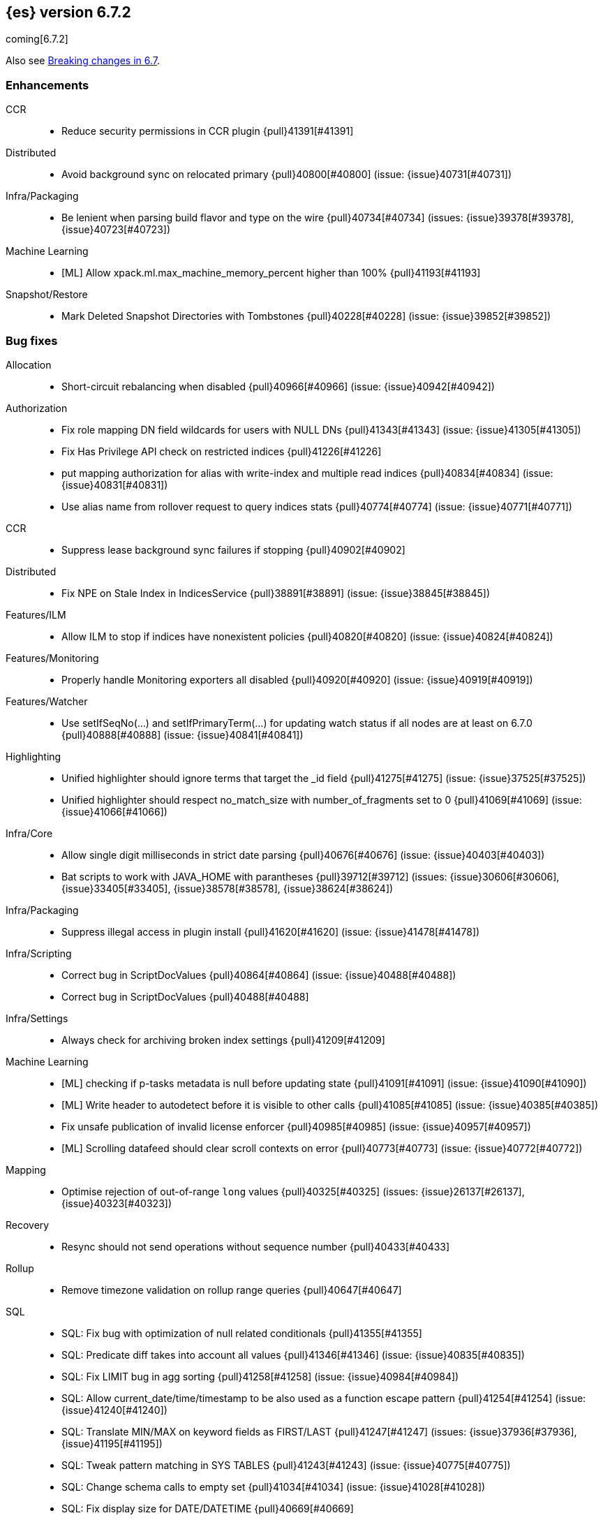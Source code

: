 [[release-notes-6.7.2]]
== {es} version 6.7.2

coming[6.7.2]

Also see <<breaking-changes-6.7,Breaking changes in 6.7>>.

[[enhancement-6.7.2]]
[float]
=== Enhancements

CCR::
* Reduce security permissions in CCR plugin {pull}41391[#41391]

Distributed::
* Avoid background sync on relocated primary {pull}40800[#40800] (issue: {issue}40731[#40731])

Infra/Packaging::
* Be lenient when parsing build flavor and type on the wire {pull}40734[#40734] (issues: {issue}39378[#39378], {issue}40723[#40723])

Machine Learning::
* [ML] Allow xpack.ml.max_machine_memory_percent higher than 100% {pull}41193[#41193]

Snapshot/Restore::
* Mark Deleted Snapshot Directories with Tombstones {pull}40228[#40228] (issue: {issue}39852[#39852])



[[bug-6.7.2]]
[float]
=== Bug fixes

Allocation::
* Short-circuit rebalancing when disabled {pull}40966[#40966] (issue: {issue}40942[#40942])

Authorization::
* Fix role mapping DN field wildcards for users with NULL DNs {pull}41343[#41343] (issue: {issue}41305[#41305])
* Fix Has Privilege API check on restricted indices {pull}41226[#41226]
* put mapping authorization for alias with write-index and multiple read indices {pull}40834[#40834] (issue: {issue}40831[#40831])
* Use alias name from rollover request to query indices stats {pull}40774[#40774] (issue: {issue}40771[#40771])

CCR::
* Suppress lease background sync failures if stopping {pull}40902[#40902]

Distributed::
* Fix NPE on Stale Index in IndicesService {pull}38891[#38891] (issue: {issue}38845[#38845])

Features/ILM::
* Allow ILM to stop if indices have nonexistent policies {pull}40820[#40820] (issue: {issue}40824[#40824])

Features/Monitoring::
* Properly handle Monitoring exporters all disabled {pull}40920[#40920] (issue: {issue}40919[#40919])

Features/Watcher::
* Use setIfSeqNo(...) and setIfPrimaryTerm(...) for updating watch status if all nodes are at least on 6.7.0 {pull}40888[#40888] (issue: {issue}40841[#40841])

Highlighting::
* Unified highlighter should ignore terms that target the _id field {pull}41275[#41275] (issue: {issue}37525[#37525])
* Unified highlighter should respect no_match_size with number_of_fragments set to 0 {pull}41069[#41069] (issue: {issue}41066[#41066])

Infra/Core::
* Allow single digit milliseconds in strict date parsing {pull}40676[#40676] (issue: {issue}40403[#40403])
* Bat scripts to work with JAVA_HOME with parantheses {pull}39712[#39712] (issues: {issue}30606[#30606], {issue}33405[#33405], {issue}38578[#38578], {issue}38624[#38624])

Infra/Packaging::
* Suppress illegal access in plugin install {pull}41620[#41620] (issue: {issue}41478[#41478])

Infra/Scripting::
* Correct bug in ScriptDocValues {pull}40864[#40864] (issue: {issue}40488[#40488])
* Correct bug in ScriptDocValues {pull}40488[#40488]

Infra/Settings::
* Always check for archiving broken index settings {pull}41209[#41209]

Machine Learning::
* [ML] checking if p-tasks metadata is null before updating state {pull}41091[#41091] (issue: {issue}41090[#41090])
* [ML] Write header to autodetect before it is visible to other calls {pull}41085[#41085] (issue: {issue}40385[#40385])
* Fix unsafe publication of invalid license enforcer {pull}40985[#40985] (issue: {issue}40957[#40957])
* [ML] Scrolling datafeed should clear scroll contexts on error {pull}40773[#40773] (issue: {issue}40772[#40772])

Mapping::
* Optimise rejection of out-of-range `long` values {pull}40325[#40325] (issues: {issue}26137[#26137], {issue}40323[#40323])

Recovery::
* Resync should not send operations without sequence number {pull}40433[#40433]

Rollup::
* Remove timezone validation on rollup range queries {pull}40647[#40647]

SQL::
* SQL: Fix bug with optimization of null related conditionals {pull}41355[#41355]
* SQL: Predicate diff takes into account all values {pull}41346[#41346] (issue: {issue}40835[#40835])
* SQL: Fix LIMIT bug in agg sorting {pull}41258[#41258] (issue: {issue}40984[#40984])
* SQL: Allow current_date/time/timestamp to be also used as a function escape pattern {pull}41254[#41254] (issue: {issue}41240[#41240])
* SQL: Translate MIN/MAX on keyword fields as FIRST/LAST {pull}41247[#41247] (issues: {issue}37936[#37936], {issue}41195[#41195])
* SQL: Tweak pattern matching in SYS TABLES {pull}41243[#41243] (issue: {issue}40775[#40775])
* SQL: Change schema calls to empty set {pull}41034[#41034] (issue: {issue}41028[#41028])
* SQL: Fix display size for DATE/DATETIME {pull}40669[#40669]
* SQL: Use ResultSets over exceptions in metadata {pull}40641[#40641] (issue: {issue}40533[#40533])
* SQL: Fix catalog filtering in SYS COLUMNS {pull}40583[#40583] (issue: {issue}40582[#40582])

Search::
* Full text queries should not always ignore unmapped fields {pull}41062[#41062] (issue: {issue}41022[#41022])
* Fix rewrite of inner queries in DisMaxQueryBuilder {pull}40956[#40956] (issue: {issue}40953[#40953])
* Fix alias resolution runtime complexity. {pull}40263[#40263] (issue: {issue}40248[#40248])

Security::
* Fix unsafe publication in opt-out query cache {pull}40957[#40957]
* Remove dynamic objects from security index {pull}40499[#40499] (issue: {issue}35460[#35460])

Snapshot/Restore::
* Fix Broken Index Shard Snapshot File Preventing Snapshot Creation {pull}41310[#41310] (issue: {issue}41304[#41304])
* Do not create missing directories in readonly repo {pull}41249[#41249] (issues: {issue}26909[#26909], {issue}41009[#41009])



[[upgrade-6.7.2]]
[float]
=== Upgrades

Infra/Packaging::
* Bump the bundled JDK to 12.0.1 {pull}41627[#41627]

[[release-notes-6.7.1]]
== {es} version 6.7.1


Also see <<breaking-changes-6.7,Breaking changes in 6.7>>.

[[enhancement-6.7.1]]
[float]
=== Enhancements

Infra/Core::
* Enhancements to IndicesQueryCache. {pull}39099[#39099] (issue: {issue}37117[#37117])

SQL::
* SQL: add "fuzziness" option to QUERY and MATCH function predicates {pull}40529[#40529] (issue: {issue}40495[#40495])



[[bug-6.7.1]]
[float]
=== Bug fixes

Authentication::
* Allow non super users to create API keys {pull}40028[#40028] (issue: {issue}40029[#40029])

CCR::
* Only run retention lease actions on active primary {pull}40386[#40386] (issues: {issue}40089[#40089], {issue}40373[#40373])

CRUD::
* Store Pending Deletions Fix {pull}40345[#40345] (issue: {issue}40249[#40249])

Features/ILM::
* Correct ILM metadata minimum compatibility version {pull}40569[#40569] (issue: {issue}40565[#40565])
* Handle null retention leases in WaitForNoFollowersStep {pull}40477[#40477]

Geo::
* Geo Point parse error fix {pull}40447[#40447] (issue: {issue}17617[#17617])

Infra/Core::
* Parse composite patterns using ClassicFormat.parseObject {pull}40100[#40100] (issue: {issue}39916[#39916])

Infra/Packaging::
* Use TAR instead of DOCKER build type before 6.7.0 {pull}40723[#40723] (issues: {issue}39378[#39378], {issue}40511[#40511])

Machine Learning::
* [ML] Addressing bug streaming DatafeedConfig aggs from (<= 6.5.4) -> 6.7.0 {pull}40610[#40610]

SQL::
* SQL: have LIKE/RLIKE use wildcard and regexp queries {pull}40628[#40628] (issue: {issue}40557[#40557])
* SQL: Fix getTime() methods in JDBC {pull}40484[#40484]
* SQL: Add missing handling of IP field in JDBC {pull}40384[#40384] (issue: {issue}40358[#40358])
* SQL: Fix metric aggs on date/time to not return double {pull}40377[#40377] (issues: {issue}39492[#39492], {issue}40376[#40376])
* SQL: CAST supports both SQL and ES types {pull}40365[#40365] (issue: {issue}40282[#40282])
* SQL: Fix RLIKE bug and improve testing for RLIKE statement {pull}40354[#40354] (issues: {issue}34609[#34609], {issue}39931[#39931])
* SQL: SYS TABLES: enumerate tables of requested types [ISSUE] {pull}40348[#40348]
* SQL: JLine upgrade and polishing {pull}40321[#40321] (issue: {issue}40239[#40239])
* SQL: unwrap the first value in an array in case of array leniency {pull}40318[#40318] (issue: {issue}40296[#40296])
* SQL: fix LIKE function equality by considering its pattern as well {pull}40260[#40260] (issue: {issue}39931[#39931])
* SQL: rewrite ROUND and TRUNCATE functions with a different optional parameter handling method {pull}40242[#40242] (issue: {issue}40001[#40001])
* SQL: passing an input to the CLI "freezes" the CLI after displaying an error message [ISSUE] {pull}40164[#40164]

[[release-notes-6.7.0]]
== {es} version 6.7.0

Also see <<breaking-changes-6.7,Breaking changes in 6.7>>.

[float]
=== Known issues

A new `docker` `build_type` value was introduced in 6.7.0 for Docker images,
which caused two problems:

* If you perform a rolling upgrade to 6.7.0 on nodes that are running the
official Docker container, they cannot rejoin the cluster. Upgrade to 6.7.1
instead or perform a <<restart-upgrade,full cluster restart upgrade>>.
(issue: {issue}/40784[#40784])
* If you have a 6.6 or earlier Java High Level REST client, it cannot understand
the new `build_type` value. For example, it cannot read main responses on `/`
from a cluster that's running 6.7.0. Upgrade your client to 6.7.0 or later.
(issue: {issue}/40511[#40511])

Features/ILM::
If an index is configured with an `index.lifecycle.name` that refers to a policy
that does not exist, when <<start-stop-ilm, {ilm} is stopped>>, {ilm}'s status
will remain as `STOPPING` until all policies that do not exist are removed from
any indices by using the <<ilm-remove-policy,Remove Policy API>>.
(issue: {issue}/40824[#40824])

[[breaking-6.7.0]]
[float]
=== Breaking changes

Authentication::
* The TokenService no longer accepts tokens generated by Elasticsearch 6.1 or earlier {pull}38881[#38881]

CCR::
* Follow stats api should return a 404 when requesting stats for a non existing index {pull}37220[#37220] (issue: {issue}37021[#37021])

Distributed::
* Stop returning cluster state size by default {pull}40016[#40016] (issues: {issue}39806[#39806], {issue}39827[#39827], {issue}39951[#39951])

Infra/Packaging::
* Package ingest-user-agent as a module {pull}36956[#36956]
* Package ingest-geoip as a module {pull}36898[#36898]

Ranking::
* Forbid negative field boosts in analyzed queries {pull}37930[#37930] (issue: {issue}33309[#33309])



[[breaking-java-6.7.0]]
[float]
=== Breaking Java changes

Infra/Core::
* Handle scheduler exceptions {pull}38014[#38014] (issues: {issue}28667[#28667], {issue}36137[#36137], {issue}37708[#37708])



[[deprecation-6.7.0]]
[float]
=== Deprecations

Analysis::
* [Analysis] Deprecate standard html analyzer in 6.x {pull}37292[#37292] (issues: {issue}26719[#26719], {issue}4704[#4704])

Audit::
* Deprecate index audit output type {pull}37671[#37671] (issues: {issue}29881[#29881], {issue}37301[#37301])
* Deprecate index audit output type {pull}37301[#37301] (issue: {issue}29881[#29881])

CRUD::
* Deprecate support for internal versioning for concurrency control {pull}38451[#38451] (issues: {issue}10708[#10708], {issue}38254[#38254])

Cluster Coordination::
* Deprecate size in cluster state response {pull}39951[#39951] (issue: {issue}39806[#39806])

Features/Features::
* Deprecate Migration Assistance and Upgrade APIs  {pull}40072[#40072] (issue: {issue}40014[#40014])

Features/Java High Level REST Client::
* Deprecate HLRC EmptyResponse used by security {pull}37540[#37540] (issue: {issue}36938[#36938])

Features/Java Low Level REST Client::
* Deprecate the low-level REST client on JDK 7 {pull}38542[#38542] (issue: {issue}29607[#29607])
* Deprecate maxRetryTimeout in RestClient and increase default value {pull}38425[#38425] (issue: {issue}38085[#38085])

Features/Watcher::
* Deprecate Hipchat Watcher actions {pull}39160[#39160]

Infra/Core::
* Core: Deprecate negative epoch timestamps {pull}36793[#36793]

Infra/Packaging::
* Deprecate fallback to java on PATH {pull}37990[#37990]

Infra/REST API::
* Deprecate requests that have an unconsumed body {pull}37534[#37534] (issue: {issue}37504[#37504])

Machine Learning::
* Add ml_settings entry to HLRC and Docs for deprecation_info {pull}38118[#38118]
* Datafeed deprecation checks {pull}37932[#37932]
* Adjust structure finder for Joda to Java time migration {pull}37306[#37306]

Mapping::
* Deprecate types in get field mapping API {pull}37667[#37667] (issue: {issue}35190[#35190])
*  Deprecate types in the put mapping API. {pull}37280[#37280] (issues: {issue}29453[#29453], {issue}37285[#37285])
* Support include_type_name in the field mapping and index template APIs. {pull}37210[#37210]
* Deprecate types in create index requests. {pull}37134[#37134] (issues: {issue}29453[#29453], {issue}37285[#37285])

Network::
* Add TLS version changes to deprecation checks {pull}37793[#37793] (issue: {issue}37512[#37512])
* Issue deprecation warning if TLSv1.0 is used without explicit config {pull}37788[#37788] (issue: {issue}37512[#37512])
* Add deprecation warnings for ssl config fallback {pull}36847[#36847] (issue: {issue}36846[#36846])

Security::
* Deprecate implicit security on trial licenses {pull}38295[#38295] (issues: {issue}38009[#38009], {issue}38075[#38075])



[[feature-6.7.0]]
[float]
=== New features

Authentication::
* Add support for API keys to access Elasticsearch {pull}38291[#38291] (issue: {issue}34383[#34383])

Authorization::
* Allow custom authorization with an authorization engine  {pull}38358[#38358] (issues: {issue}32435[#32435], {issue}36245[#36245], {issue}37328[#37328], {issue}37495[#37495], {issue}37785[#37785], {issue}38137[#38137], {issue}38219[#38219])
* WIldcard IndicesPermissions don't cover .security {pull}36765[#36765]

CCR::
* Add ccr follow info api {pull}37408[#37408] (issue: {issue}37127[#37127])

CRUD::
* Make `_doc` work as an alias of the actual type of an index. {pull}39505[#39505] (issue: {issue}39469[#39469])

Features/ILM::
* [ILM] Add unfollow action {pull}36970[#36970] (issue: {issue}34648[#34648])

Features/Ingest::
* Enable grok processor to support long, double and boolean {pull}27896[#27896]

Machine Learning::
* Add set_upgrade_mode API endpoint {pull}37837[#37837]

Mapping::
* Give precedence to index creation when mixing typed templates with typeless index creation and vice-versa. {pull}37871[#37871] (issue: {issue}37773[#37773])
* Add an `include_type_name` option to 6.x. (#29453) {pull}37147[#37147] (issue: {issue}35190[#35190])

SQL::
* SQL: Allow sorting of groups by aggregates {pull}38042[#38042] (issue: {issue}35118[#35118])
* SQL: Implement FIRST/LAST aggregate functions {pull}37936[#37936] (issue: {issue}35639[#35639])
* SQL: Introduce SQL DATE data type {pull}37693[#37693] (issue: {issue}37340[#37340])

Security::
* Switch internal security index to ".security-7" {pull}39337[#39337] (issue: {issue}39284[#39284])



[[enhancement-6.7.0]]
[float]
=== Enhancements

Aggregations::
* Add Composite to AggregationBuilders {pull}38207[#38207] (issue: {issue}38020[#38020])
* Allow nested fields in the composite aggregation {pull}37178[#37178] (issue: {issue}28611[#28611])
* Remove single shard optimization when suggesting shard_size {pull}37041[#37041] (issue: {issue}32125[#32125])
* Use List instead of priority queue for stable sorting in bucket sort aggregator {pull}36748[#36748] (issue: {issue}36322[#36322])
* Keys are compared in BucketSortPipelineAggregation so making key type… {pull}36407[#36407]

Audit::
* Security Audit includes HTTP method for requests {pull}37322[#37322] (issue: {issue}29765[#29765])
* Add X-Forwarded-For to the logfile audit {pull}36427[#36427]

Authentication::
* Security: propagate auth result to listeners {pull}36900[#36900] (issue: {issue}30794[#30794])
* Security: reorder realms based on last success {pull}36878[#36878]
* Deprecation check for Auth realm setting structure {pull}36664[#36664] (issue: {issue}36024[#36024])

Authorization::
* Permission for restricted indices {pull}37577[#37577] (issue: {issue}34454[#34454])
* Create snapshot role {pull}35820[#35820] (issue: {issue}34454[#34454])

CCR::
* Reduce retention lease sync intervals {pull}40302[#40302]
* Introduce forget follower API {pull}39718[#39718] (issue: {issue}37165[#37165])
* Renew retention leases while following {pull}39335[#39335] (issues: {issue}37165[#37165], {issue}38718[#38718])
* Reduce refresh when lookup term in FollowingEngine {pull}39184[#39184]
* Integrate retention leases to recovery from remote {pull}38829[#38829] (issue: {issue}37165[#37165])
* Enable removal of retention leases {pull}38751[#38751] (issue: {issue}37165[#37165])
* Concurrent file chunk fetching for CCR restore {pull}38495[#38495]
* Tighten mapping syncing in ccr remote restore {pull}38071[#38071] (issues: {issue}36879[#36879], {issue}37887[#37887])
* Do not allow put mapping on follower {pull}37675[#37675] (issue: {issue}30086[#30086])
* Added ccr to xpack usage infrastructure {pull}37256[#37256] (issue: {issue}37221[#37221])
* [CCR] FollowingEngine should fail with 403 if operation has no seqno assigned {pull}37213[#37213]
* [CCR] Added auto_follow_exception.timestamp field to auto follow stats {pull}36947[#36947]

CRUD::
* Add Seq# based optimistic concurrency control to UpdateRequest {pull}37872[#37872] (issues: {issue}10708[#10708], {issue}36148[#36148])
* Introduce ssl settings to reindex from remote {pull}37527[#37527] (issues: {issue}29755[#29755], {issue}37287[#37287])
* Use Sequence number powered OCC for processing updates {pull}37308[#37308] (issues: {issue}10708[#10708], {issue}36148[#36148])
* Document Seq No powered optimistic concurrency control {pull}37284[#37284] (issues: {issue}10708[#10708], {issue}36148[#36148])
* Enable IPv6 URIs in reindex from remote {pull}36874[#36874]
* Set acking timeout to 0 on dynamic mapping update {pull}31140[#31140] (issues: {issue}30672[#30672], {issue}30844[#30844])

Client::
* Fixed required fields and paths list {pull}39358[#39358]

Cluster Coordination::
* Expose minimum_master_nodes in cluster state {pull}37811[#37811] (issue: {issue}37701[#37701])

Distributed::
* Add BWC for retention leases {pull}39482[#39482] (issue: {issue}37165[#37165])
* Allow retention lease operations under blocks {pull}39089[#39089] (issues: {issue}34648[#34648], {issue}37165[#37165])
* Remove retention leases when unfollowing {pull}39088[#39088] (issues: {issue}34648[#34648], {issue}37165[#37165])
* Introduce retention lease state file {pull}39004[#39004] (issues: {issue}37165[#37165], {issue}38588[#38588], {issue}39032[#39032])
* Introduce retention lease actions {pull}38756[#38756] (issue: {issue}37165[#37165])
* Add dedicated retention lease exceptions {pull}38754[#38754] (issue: {issue}37165[#37165])
* Recover retention leases during peer recovery {pull}38435[#38435] (issue: {issue}37165[#37165])
* Lift retention lease expiration to index shard {pull}38380[#38380] (issues: {issue}37165[#37165], {issue}37963[#37963], {issue}38070[#38070])
* Introduce retention lease background sync {pull}38262[#38262] (issue: {issue}37165[#37165])
* Copy retention leases when trim unsafe commits {pull}37995[#37995] (issue: {issue}37165[#37165])
* Expose retention leases in shard stats {pull}37991[#37991] (issue: {issue}37165[#37165])
* Introduce retention leases versioning {pull}37951[#37951] (issue: {issue}37165[#37165])
* Soft-deletes policy should always fetch latest leases {pull}37940[#37940] (issues: {issue}37165[#37165], {issue}37375[#37375])
* Sync retention leases on expiration {pull}37902[#37902] (issue: {issue}37165[#37165])
* Ignore shard started requests when primary term does not match {pull}37899[#37899] (issue: {issue}33888[#33888])
* Move update and delete by query to use seq# for optimistic concurrency control {pull}37857[#37857] (issues: {issue}10708[#10708], {issue}36148[#36148], {issue}37639[#37639])
* Introduce retention lease serialization {pull}37447[#37447] (issues: {issue}37165[#37165], {issue}37398[#37398])
* Add run under primary permit method {pull}37440[#37440] (issue: {issue}37398[#37398])
* Introduce retention lease syncing {pull}37398[#37398] (issue: {issue}37165[#37165])
* Introduce retention lease persistence {pull}37375[#37375] (issue: {issue}37165[#37165])
* Add validation for retention lease construction {pull}37312[#37312] (issue: {issue}37165[#37165])
* Introduce retention lease expiration {pull}37195[#37195] (issue: {issue}37165[#37165])
* Introduce shard history retention leases {pull}37167[#37167] (issue: {issue}37165[#37165])
* Always initialize the global checkpoint {pull}34381[#34381]

Docs Infrastructure::
* Align generated release notes with doc standards {pull}39234[#39234] (issue: {issue}39155[#39155])

Engine::
* Also mmap cfs files for hybridfs {pull}38940[#38940] (issue: {issue}36668[#36668])
* Specialize pre-closing checks for engine implementations {pull}38702[#38702]
* Ensure that max seq # is equal to the global checkpoint when creating ReadOnlyEngines {pull}37426[#37426]
* Enable Bulk-Merge if all source remains {pull}37269[#37269]
* Introduce time-based retention policy for soft-deletes {pull}34943[#34943] (issue: {issue}34908[#34908])

Features/CAT APIs::
* Expose `search.throttled` on `_cat/indices` {pull}37073[#37073] (issue: {issue}34352[#34352])

Features/Features::
* Deprecation check for No Master Block setting {pull}38383[#38383] (issue: {issue}36024[#36024])
* Run Node deprecation checks locally {pull}38065[#38065] (issue: {issue}37845[#37845])
* Watcher notification settings Upgrade checks {pull}36907[#36907]

Features/ILM::
* Ensure ILM policies run safely on leader indices  {pull}38140[#38140] (issue: {issue}34648[#34648])
* Skip Shrink when numberOfShards not changed {pull}37953[#37953] (issue: {issue}33275[#33275])
* Inject Unfollow before Rollover and Shrink {pull}37625[#37625] (issue: {issue}34648[#34648])
* Add set_priority action to ILM {pull}37397[#37397] (issue: {issue}36905[#36905])
* [ILM] Add Freeze Action {pull}36910[#36910] (issue: {issue}34630[#34630])

Features/Indices APIs::
* New mapping signature and mapping string source fixed. {pull}37401[#37401]

Features/Ingest::
* minor updates for user-agent ecs for 6.7 {pull}39213[#39213] (issue: {issue}38757[#38757])
* Dep. check for ECS changes to User Agent processor {pull}38362[#38362] (issue: {issue}36024[#36024])
* Add ECS schema for user-agent ingest processor {pull}37727[#37727] (issue: {issue}37329[#37329])
* ingest: compile mustache template only if field includes '{{'' {pull}37207[#37207] (issue: {issue}37120[#37120])
* Move ingest-geoip default databases out of config {pull}36949[#36949] (issue: {issue}36898[#36898])

Features/Java High Level REST Client::
* HLRC: Fix strict setting exception handling {pull}37247[#37247] (issue: {issue}37090[#37090])
* HLRC: Use nonblocking entity for requests {pull}32249[#32249]

Features/Watcher::
* Move watcher to use seq# and primary term for concurrency control {pull}37977[#37977] (issues: {issue}10708[#10708], {issue}37872[#37872])

Infra/Core::
* Use DateFormatter in monitoring instead of joda code {pull}38309[#38309]
* Use dateformatter in ingest-common to log deprecations {pull}38099[#38099]
* Add simple method to write collection of writeables {pull}37448[#37448] (issue: {issue}37398[#37398])
* Date/Time parsing: Use java time API instead of exception handling {pull}37222[#37222]
* [API] spelling: interruptible {pull}37049[#37049] (issue: {issue}37035[#37035])
* restrict node start-up when cluster name in data path {pull}36519[#36519] (issue: {issue}32661[#32661])

Infra/Logging::
* Trim the JSON source in indexing slow logs {pull}38081[#38081] (issue: {issue}38080[#38080])
* Optimize warning header de-duplication {pull}37725[#37725] (issues: {issue}35754[#35754], {issue}37530[#37530], {issue}37597[#37597], {issue}37622[#37622])
* Remove warn-date from warning headers {pull}37622[#37622] (issues: {issue}35754[#35754], {issue}37530[#37530], {issue}37597[#37597])
* Add some deprecation optimizations {pull}37597[#37597] (issues: {issue}35754[#35754], {issue}37530[#37530])
* Only update response headers if we have a new one {pull}37590[#37590] (issues: {issue}35754[#35754], {issue}37530[#37530])

Infra/Packaging::
* Upgrade bundled JDK and Docker images to JDK 12 {pull}40229[#40229]
* Change file descriptor limit to 65535 {pull}37537[#37537] (issue: {issue}35839[#35839])
* Exit batch files explictly using ERRORLEVEL {pull}29583[#29583] (issue: {issue}29582[#29582])

Infra/Scripting::
* Add getZone to JodaCompatibleZonedDateTime {pull}37084[#37084]

Infra/Settings::
* Provide a clearer error message on keystore add {pull}39327[#39327] (issue: {issue}39324[#39324])
* Separate out validation of groups of settings {pull}34184[#34184]

License::
* Handle malformed license signatures {pull}37137[#37137] (issue: {issue}35340[#35340])

Machine Learning::
* Allow stop unassigned datafeed and relax unset upgrade mode wait {pull}39034[#39034]
* Move ML Optimistic Concurrency Control to Seq No {pull}38278[#38278] (issues: {issue}10708[#10708], {issue}36148[#36148])
* Add upgrade mode docs, hlrc, and fix bug {pull}37942[#37942]
* Tighten up use of aliases rather than concrete indices {pull}37874[#37874]
* Add support for single bucket aggs in Datafeeds {pull}37544[#37544] (issue: {issue}36838[#36838])
* Migrate unallocated jobs and datafeeds {pull}37536[#37536] (issue: {issue}32905[#32905])
* Adjust seccomp filter for Fedora 29. {ml-pull}354[#354]

Mapping::
* Only issue a deprecation warning if include_type_name is not set. {pull}38825[#38825] (issue: {issue}35190[#35190])
* Log document id when MapperParsingException occurs {pull}37800[#37800] (issue: {issue}37658[#37658])
* Types removal - add constants for include_type_names {pull}37304[#37304]
* Deprecation check for index_options on numeric fields {pull}37026[#37026] (issue: {issue}36024[#36024])
* Deprecation check for indices with multiple types {pull}36952[#36952] (issues: {issue}35190[#35190], {issue}36024[#36024])
* Use index-prefix fields for terms of length min_chars - 1 {pull}36703[#36703]

Recovery::
* Do not wait for advancement of checkpoint in recovery {pull}39006[#39006] (issues: {issue}38949[#38949], {issue}39000[#39000])
* SyncedFlushService.getShardRoutingTable() should use metadata to check for index existence {pull}37691[#37691] (issue: {issue}33888[#33888])
* Make prepare engine step of recovery source non-blocking {pull}37573[#37573] (issue: {issue}37174[#37174])
* Make recovery source send operations non-blocking {pull}37503[#37503] (issue: {issue}37458[#37458])
* Prepare to make send translog of recovery non-blocking {pull}37458[#37458] (issue: {issue}37291[#37291])
* Make finalize step of recovery source non-blocking {pull}37388[#37388] (issue: {issue}37291[#37291])
* Make recovery source partially non-blocking {pull}37291[#37291] (issue: {issue}36195[#36195])
* Do not mutate RecoveryResponse {pull}37204[#37204] (issue: {issue}37174[#37174])
* Don't block on peer recovery on the target side {pull}37076[#37076] (issue: {issue}36195[#36195])
* Reduce recovery time with compress or secure transport {pull}36981[#36981] (issue: {issue}33844[#33844])

Rollup::
* Replace the TreeMap in the composite aggregation {pull}36675[#36675]

SQL::
* SQL: Enhance checks for inexact fields {pull}39427[#39427] (issue: {issue}38501[#38501])
* SQL: change the default precision for CURRENT_TIMESTAMP function {pull}39391[#39391] (issue: {issue}39288[#39288])
* SQL: add "validate.properties" property to JDBC's allowed list of settings {pull}39050[#39050] (issue: {issue}38068[#38068])
* SQL: Allow look-ahead resolution of aliases for WHERE clause {pull}38450[#38450] (issue: {issue}29983[#29983])
* SQL: Implement CURRENT_DATE {pull}38175[#38175] (issue: {issue}38160[#38160])
* SQL: Generate relevant error message when grouping functions are not used in GROUP BY {pull}38017[#38017] (issue: {issue}37952[#37952])
* SQL: Skip the nested and object field types in case of an ODBC request {pull}37948[#37948] (issue: {issue}37801[#37801])
* SQL: Add protocol tests and remove jdbc_type from drivers response {pull}37516[#37516] (issues: {issue}36635[#36635], {issue}36882[#36882])
* SQL: Remove slightly used meta commands {pull}37506[#37506] (issue: {issue}37409[#37409])
* SQL: Describe aliases as views {pull}37496[#37496] (issue: {issue}37422[#37422])
* SQL: Make `FULL` non-reserved keyword in the grammar {pull}37377[#37377] (issue: {issue}37376[#37376])
* SQL: Use declared source for error messages {pull}37161[#37161]
* SQL: Improve error message when unable to translate to ES query DSL {pull}37129[#37129] (issue: {issue}37040[#37040])
* [API] spelling: subtract {pull}37055[#37055] (issue: {issue}37035[#37035])
* [API] spelling: similar {pull}37054[#37054] (issue: {issue}37035[#37035])
* [API] spelling: input {pull}37048[#37048] (issue: {issue}37035[#37035])
* SQL: Enhance message for PERCENTILE[_RANK] with field as 2nd arg {pull}36933[#36933] (issue: {issue}36903[#36903])
* SQL: Preserve original source for each expression {pull}36912[#36912] (issue: {issue}36894[#36894])

Search::
* Add finalReduce flag to SearchRequest {pull}38104[#38104] (issues: {issue}37000[#37000], {issue}37838[#37838])
* Expose sequence number and primary terms in search responses {pull}37639[#37639]
* Allow field types to optimize phrase prefix queries {pull}37436[#37436] (issue: {issue}31921[#31921])
* Add support for providing absolute start time to SearchRequest {pull}37142[#37142] (issue: {issue}32125[#32125])
* Ensure that local cluster alias is never treated as remote {pull}37121[#37121] (issues: {issue}32125[#32125], {issue}36997[#36997])
* [API] spelling: cacheable {pull}37047[#37047] (issue: {issue}37035[#37035])
* Add ability to suggest shard_size on coord node rewrite {pull}37017[#37017] (issues: {issue}32125[#32125], {issue}36997[#36997], {issue}37000[#37000])
* Skip final reduction if SearchRequest holds a cluster alias {pull}37000[#37000] (issues: {issue}32125[#32125], {issue}36997[#36997])
* Add support for local cluster alias to SearchRequest {pull}36997[#36997] (issue: {issue}32125[#32125])

Security::
* Move CAS operations in TokenService to sequence numbers {pull}38311[#38311] (issues: {issue}10708[#10708], {issue}37872[#37872])
* Cleanup construction of interceptors {pull}38294[#38294]

Snapshot/Restore::
* RestoreService should update primary terms when restoring shards of existing indices {pull}38177[#38177] (issue: {issue}33888[#33888])
* Allow open indices to be restored {pull}37733[#37733]
* Create specific exception for when snapshots are in progress {pull}37550[#37550] (issue: {issue}37541[#37541])
* SNAPSHOT: Speed up HDFS Repository Writes {pull}37069[#37069]
* Implement Atomic Blob Writes for HDFS Repository {pull}37066[#37066] (issue: {issue}37011[#37011])
* [API] spelling: repositories {pull}37053[#37053] (issue: {issue}37035[#37035])
* SNAPSHOT: Use CancellableThreads to Abort {pull}35901[#35901] (issue: {issue}21759[#21759])

Suggesters::
* [API] spelling: likelihood {pull}37052[#37052] (issue: {issue}37035[#37035])



[[bug-6.7.0]]
[float]
=== Bug fixes

Aggregations::
* Skip sibling pipeline aggregators reduction during non-final reduce {pull}40101[#40101] (issue: {issue}40059[#40059])
* Only create MatrixStatsResults on final reduction {pull}38130[#38130] (issue: {issue}37587[#37587])
* Don't load global ordinals with the `map` execution_hint {pull}37833[#37833] (issue: {issue}37705[#37705])
* Issue #37303 - Invalid variance fix {pull}37384[#37384] (issue: {issue}37303[#37303])

Allocation::
* Fix _host based require filters {pull}38173[#38173]
* Ignore obsolete dangling indices {pull}37824[#37824] (issue: {issue}27073[#27073])
* ALLOC: Fail Stale Primary Alloc. Req. without Data {pull}37226[#37226] (issue: {issue}37098[#37098])

Analysis::
* Fix PreConfiguredTokenFilters getSynonymFilter() implementations {pull}38858[#38858] (issues: {issue}38793[#38793], {issue}38839[#38839])
* Fix PreConfiguredTokenFilters getSynonymFilter() implementations {pull}38839[#38839] (issue: {issue}38793[#38793])

Audit::
* LoggingAuditTrail correctly handle ReplicatedWriteRequest {pull}39925[#39925] (issue: {issue}39555[#39555])
* Fix IndexAuditTrail rolling upgrade on rollover edge - take 2 {pull}38286[#38286] (issues: {issue}33867[#33867], {issue}35988[#35988], {issue}37062[#37062])
* Fix NPE in Logfile Audit Filter {pull}38120[#38120] (issue: {issue}38097[#38097])

Authentication::
* Correct authenticate response for API key {pull}39684[#39684]
* Fix security index auto-create and state recovery race {pull}39582[#39582]
* Use consistent view of realms for authentication {pull}38815[#38815] (issue: {issue}30301[#30301])
*  Enhance parsing of StatusCode in SAML Responses {pull}38628[#38628]
* Limit token expiry to 1 hour maximum {pull}38244[#38244]
* Fix expired token message in Exception header {pull}37196[#37196]
* Fix NPE in CachingUsernamePasswordRealm {pull}36953[#36953] (issue: {issue}36951[#36951])

CCR::
* Safe publication of AutoFollowCoordinator {pull}40153[#40153] (issue: {issue}38560[#38560])
* Enable reading auto-follow patterns from x-content {pull}40130[#40130] (issue: {issue}40128[#40128])
* Stop auto-followers on shutdown {pull}40124[#40124]
* Protect against the leader index being removed {pull}39351[#39351] (issue: {issue}39308[#39308])
* Fix shard follow task startup error handling {pull}39053[#39053] (issue: {issue}38779[#38779])
* Filter out upgraded version index settings when starting index following {pull}38838[#38838] (issue: {issue}38835[#38835])
* Handle the fact that `ShardStats` instance may have no commit or seqno stats {pull}38782[#38782] (issue: {issue}38779[#38779])
* Fix LocalIndexFollowingIT#testRemoveRemoteConnection() test {pull}38709[#38709] (issue: {issue}38695[#38695])
* Prevent CCR recovery from missing documents {pull}38237[#38237]
* Fix file reading in ccr restore service {pull}38117[#38117]
* Correct argument names in update mapping/settings from leader {pull}38063[#38063]
* Ensure changes requests return the latest mapping version {pull}37633[#37633]
* Do not set fatal exception when shard follow task is stopped. {pull}37603[#37603]
* Add fatal_exception field for ccr stats in monitoring mapping {pull}37563[#37563]
* Do not add index event listener if CCR disabled {pull}37432[#37432]
* When removing an AutoFollower also mark it as removed. {pull}37402[#37402] (issue: {issue}36761[#36761])
* [CCR] Resume follow Api should not require a request body {pull}37217[#37217] (issue: {issue}37022[#37022])

CRUD::
* Cascading primary failure lead to MSU too low {pull}40249[#40249]
* ShardBulkAction ignore primary response on primary {pull}38901[#38901]
* Fix Reindex from remote query logic {pull}36908[#36908]

Cluster Coordination::
* Fixing the custom object serialization bug in diffable utils. {pull}39544[#39544]
* Always return metadata version if metadata is requested {pull}37674[#37674]

Distributed::
* Enforce retention leases require soft deletes {pull}39922[#39922] (issue: {issue}39914[#39914])
* Treat TransportService stopped error as node is closing {pull}39800[#39800] (issue: {issue}39584[#39584])
* Use cause to determine if node with primary is closing {pull}39723[#39723] (issue: {issue}39584[#39584])
* Don’t ack if unable to remove failing replica {pull}39584[#39584] (issue: {issue}39467[#39467])
* Ignore waitForActiveShards when syncing leases {pull}39224[#39224] (issue: {issue}39089[#39089])
* Fix synchronization in LocalCheckpointTracker#contains {pull}38755[#38755] (issues: {issue}33871[#33871], {issue}38633[#38633])
* TransportVerifyShardBeforeCloseAction should force a flush {pull}38401[#38401] (issues: {issue}33888[#33888], {issue}37961[#37961])
* Fix limit on retaining sequence number {pull}37992[#37992] (issue: {issue}37165[#37165])
* Close Index API should force a flush if a sync is needed {pull}37961[#37961] (issues: {issue}33888[#33888], {issue}37426[#37426])
* Force Refresh Listeners when Acquiring all Operation Permits {pull}36835[#36835]
* Replaced the word 'shards' with 'replicas' in an error message. (#36234) {pull}36275[#36275] (issue: {issue}36234[#36234])

Engine::
* Bubble up exception when processing NoOp {pull}39338[#39338] (issue: {issue}38898[#38898])
* ReadOnlyEngine should update translog recovery state information {pull}39238[#39238]
* Advance max_seq_no before add operation to Lucene {pull}38879[#38879] (issue: {issue}31629[#31629])

Features/Features::
* Only count some fields types for deprecation check {pull}40166[#40166]
* Deprecation check for indices with very large numbers of fields {pull}39869[#39869] (issue: {issue}39851[#39851])
* Check for .watches that wasn't upgraded properly {pull}39609[#39609]
* Link to 7.0 documentation in deprecation checks {pull}39194[#39194]
* Handle Null in FetchSourceContext#fetchSource {pull}36839[#36839] (issue: {issue}29293[#29293])

Features/ILM::
* Handle failure to release retention leases in ILM {pull}39281[#39281] (issue: {issue}39181[#39181])
* Preserve ILM operation mode when creating new lifecycles {pull}38134[#38134] (issues: {issue}38229[#38229], {issue}38230[#38230])
* Retry ILM steps that fail due to SnapshotInProgressException {pull}37624[#37624] (issues: {issue}37541[#37541], {issue}37552[#37552])
* Remove `indexing_complete` when removing policy {pull}36620[#36620]

Features/Indices APIs::
* Add pre-upgrade check to test cluster routing allocation is enabled {pull}39340[#39340] (issue: {issue}39339[#39339])
* Reject delete index requests with a body {pull}37501[#37501] (issue: {issue}8217[#8217])
* Get Aliases with wildcard exclusion expression {pull}34230[#34230] (issues: {issue}33518[#33518], {issue}33805[#33805], {issue}34144[#34144])

Features/Ingest::
* Ingest ingest then create index {pull}39607[#39607] (issues: {issue}32758[#32758], {issue}32786[#32786], {issue}36545[#36545])
* Support unknown fields in ingest pipeline map configuration {pull}38352[#38352] (issue: {issue}36938[#36938])
* Ingest node - user_agent, move device parsing to an object {pull}38115[#38115] (issues: {issue}37329[#37329], {issue}38094[#38094])

Features/Java High Level REST Client::
* Allow setting of `copy_settings` in the HLRC {pull}39752[#39752] (issue: {issue}30255[#30255])
* Update IndexTemplateMetaData to allow unknown fields {pull}38448[#38448] (issue: {issue}36938[#36938])
* `if_seq_no` and `if_primary_term` parameters aren't wired correctly in REST Client's CRUD API {pull}38411[#38411]
* Update Rollup Caps to allow unknown fields {pull}38339[#38339] (issue: {issue}36938[#36938])
* Fix ILM explain response to allow unknown fields {pull}38054[#38054] (issue: {issue}36938[#36938])
* Fix ILM status to allow unknown fields {pull}38043[#38043] (issue: {issue}36938[#36938])
* Fix ILM Lifecycle Policy to allow unknown fields {pull}38041[#38041] (issue: {issue}36938[#36938])
* Update authenticate to allow unknown fields {pull}37713[#37713] (issue: {issue}36938[#36938])
* Update verify repository to allow unknown fields {pull}37619[#37619] (issue: {issue}36938[#36938])
* Update get users to allow unknown fields {pull}37593[#37593] (issue: {issue}36938[#36938])
* Update Execute Watch to allow unknown fields {pull}37498[#37498] (issue: {issue}36938[#36938])
* Update Put Watch to allow unknown fields {pull}37494[#37494] (issue: {issue}36938[#36938])
* Update Delete Watch to allow unknown fields {pull}37435[#37435] (issue: {issue}36938[#36938])
* Fix weighted_avg parser not found for RestHighLevelClient {pull}37027[#37027] (issue: {issue}36861[#36861])

Features/Monitoring::
* Specify include_type_name in HTTP monitoring. {pull}38927[#38927] (issue: {issue}37442[#37442])
* Allow built-in monitoring_user role to call GET _xpack API {pull}38060[#38060] (issue: {issue}37970[#37970])

Features/Watcher::
* Fix Watcher stats class cast exception {pull}39821[#39821] (issue: {issue}39780[#39780])
* Use any index specified by .watches for Watcher {pull}39541[#39541] (issue: {issue}39478[#39478])
* Resolve concurrency with watcher trigger service {pull}39092[#39092] (issue: {issue}39087[#39087])
* Only flush Watcher's bulk processor if Watcher is enabled {pull}38803[#38803] (issue: {issue}38798[#38798])

Geo::
* Geo: Do not normalize the longitude with value -180 for Lucene shapes {pull}37299[#37299] (issue: {issue}37297[#37297])

Highlighting::
* Bug fix for AnnotatedTextHighlighter {pull}39525[#39525] (issue: {issue}39395[#39395])

Infra/Core::
* Correct name of basic_date_time_no_millis {pull}39367[#39367]
* Fix DateFormatters.parseMillis when no timezone is given {pull}39100[#39100] (issue: {issue}39067[#39067])
* Prefix java formatter patterns with '8' {pull}38712[#38712] (issue: {issue}38567[#38567])
* Bubble-up exceptions from scheduler {pull}38317[#38317] (issue: {issue}38014[#38014])
* Core: Revert back to joda's multi date formatters {pull}36814[#36814] (issues: {issue}36447[#36447], {issue}36602[#36602])
* Propagate Errors in executors to uncaught exception handler {pull}36137[#36137] (issue: {issue}28667[#28667])

Infra/Packaging::
* Remove NOREPLACE for /etc/elasticsearch in rpm and deb {pull}37839[#37839]
* Packaging: Remove permission editing in postinst {pull}37242[#37242] (issue: {issue}37143[#37143])
* Suppress error message when `/proc/sys/vm/max_map_count` is not exists. {pull}35933[#35933]

Infra/Scripting::
* Fix Painless void return bug {pull}38046[#38046]

Infra/Settings::
* Fix setting by time unit {pull}37192[#37192]
* Fix handling of fractional byte size value settings {pull}37172[#37172]
* Fix handling of fractional time value settings {pull}37171[#37171]

Machine Learning::
* Fix race condition when creating multiple jobs {pull}40049[#40049] (issue: {issue}38785[#38785])
* Fix datafeed skipping first bucket after lookback when aggs are used {pull}39859[#39859] (issue: {issue}39842[#39842])
* Refactoring lazy query and agg parsing {pull}39776[#39776] (issue: {issue}39528[#39528])
* Allow aliased .ml-anomalies* index on PUT Job {pull}38821[#38821] (issue: {issue}38773[#38773])
* Report index unavailable instead of waiting for lazy node {pull}38423[#38423]
* Prevent submit after autodetect worker is stopped {pull}37700[#37700] (issue: {issue}37108[#37108])
* Fix ML datafeed CCS with wildcarded cluster name {pull}37470[#37470] (issue: {issue}36228[#36228])
* Update error message for process update {pull}37363[#37363]
* Make GetJobStats work with arbitrary wildcards and groups {pull}36683[#36683] (issue: {issue}34745[#34745])

Mapping::
* Make sure to reject mappings with type _doc when include_type_name is false. {pull}38270[#38270] (issue: {issue}38266[#38266])
* Treat put-mapping calls with `_doc` as a top-level key as typed calls. {pull}38032[#38032]
* Update the deprecation message for typed put mapping requests. {pull}37835[#37835]
* Make sure PutMappingRequest accepts content types other than JSON. {pull}37720[#37720]
* MAPPING: Improve Precision for scaled_float {pull}37169[#37169] (issue: {issue}32570[#32570])
* Make sure to accept empty unnested mappings in create index requests. {pull}37089[#37089]
* Stop automatically nesting mappings in index creation requests. {pull}36924[#36924]

Network::
* Rebuild remote connections on profile changes {pull}37678[#37678] (issue: {issue}37201[#37201])
* Reload SSL context on file change for LDAP {pull}36937[#36937] (issues: {issue}30509[#30509], {issue}36923[#36923])

Ranking::
* QueryRescorer should keep the window size when rewriting {pull}36836[#36836]

Recovery::
* Create retention leases file during recovery {pull}39359[#39359] (issue: {issue}37165[#37165])
* RecoveryMonitor#lastSeenAccessTime should be volatile {pull}36781[#36781]

SQL::
* SQL: Preserve original source for cast/convert function {pull}40271[#40271] (issue: {issue}40239[#40239])
* SQL: Fix issue with optimization on queries with ORDER BY/LIMIT {pull}40256[#40256] (issue: {issue}40211[#40211])
* SQL: Fix issue with getting DATE type in JDBC {pull}40207[#40207]
* SQL: Fix issue with date columns returned always in UTC {pull}40163[#40163] (issue: {issue}40152[#40152])
* SQL: Add multi_value_field_leniency inside FieldHitExtractor {pull}40113[#40113] (issue: {issue}39700[#39700])
* SQL: fix incorrect ordering of groupings (GROUP BY) based on orderings (ORDER BY) {pull}40087[#40087] (issue: {issue}39956[#39956])
* SQL: Fix bug with JDBC timezone setting and DATE type {pull}39978[#39978] (issue: {issue}39915[#39915])
* SQL: Wrap ZonedDateTime parameters inside scripts {pull}39911[#39911] (issue: {issue}39877[#39877])
* SQL: ConstantProcessor can now handle NamedWriteable {pull}39876[#39876] (issue: {issue}39875[#39875])
* SQL: Extend the multi dot field notation extraction to lists of values {pull}39823[#39823] (issue: {issue}39738[#39738])
* SQL: values in datetime script aggs should be treated as long {pull}39773[#39773] (issue: {issue}37042[#37042])
* SQL: Don't allow inexact fields for MIN/MAX {pull}39563[#39563] (issue: {issue}39427[#39427])
* SQL: Fix merging of incompatible multi-fields {pull}39560[#39560] (issue: {issue}39547[#39547])
* SQL: fix COUNT DISTINCT column name {pull}39537[#39537] (issue: {issue}39511[#39511])
* SQL: ignore UNSUPPORTED fields for JDBC and ODBC modes in 'SYS COLUMNS' {pull}39518[#39518] (issue: {issue}39471[#39471])
* SQL: Use underlying exact field for LIKE/RLIKE {pull}39443[#39443] (issue: {issue}39442[#39442])
* SQL: enforce JDBC driver - ES server version parity {pull}38972[#38972] (issue: {issue}38775[#38775])
* SQL: fall back to using the field name for column label {pull}38842[#38842] (issue: {issue}38831[#38831])
* SQL: Prevent grouping over grouping functions {pull}38649[#38649] (issue: {issue}38308[#38308])
* SQL: Relax StackOverflow circuit breaker for constants {pull}38572[#38572] (issue: {issue}38571[#38571])
* SQL: Fix issue with IN not resolving to underlying keyword field {pull}38440[#38440] (issue: {issue}38424[#38424])
* SQL: change the Intervals milliseconds precision to 3 digits {pull}38297[#38297] (issue: {issue}37423[#37423])
* SQL: Fix esType for DATETIME/DATE and INTERVALS {pull}38179[#38179] (issue: {issue}38051[#38051])
* SQL: Added SSL configuration options tests {pull}37875[#37875] (issue: {issue}37711[#37711])
* SQL: Fix casting from date to numeric type to use millis {pull}37869[#37869] (issue: {issue}37655[#37655])
* SQL: Fix BasicFormatter NPE {pull}37804[#37804]
* SQL: Return Intervals in SQL format for CLI {pull}37602[#37602] (issues: {issue}29970[#29970], {issue}36186[#36186], {issue}36432[#36432])
* SQL: fix object extraction from sources {pull}37502[#37502] (issue: {issue}37364[#37364])
* SQL: Fix issue with field names containing "." {pull}37364[#37364] (issue: {issue}37128[#37128])
* SQL: Fix bug regarding alias fields with dots {pull}37279[#37279] (issue: {issue}37224[#37224])
* SQL: Proper handling of COUNT(field_name) and COUNT(DISTINCT field_name) {pull}37254[#37254] (issue: {issue}30285[#30285])
* SQL: fix COUNT DISTINCT filtering {pull}37176[#37176] (issue: {issue}37086[#37086])
* SQL: Fix issue with wrong NULL optimization {pull}37124[#37124] (issue: {issue}35872[#35872])
* SQL: Fix issue with complex expression as args of PERCENTILE/_RANK {pull}37102[#37102] (issue: {issue}37099[#37099])
* SQL: Handle the bwc Joda ZonedDateTime scripting class in Painless {pull}37024[#37024] (issue: {issue}37023[#37023])
* SQL: Fix bug regarding histograms usage in scripting {pull}36866[#36866]
* SQL: Fix issue with always false filter involving functions {pull}36830[#36830] (issue: {issue}35980[#35980])
* SQL: protocol returns ISO 8601 String formatted dates instead of Long for JDBC/ODBC requests {pull}36800[#36800] (issue: {issue}36756[#36756])
* SQL: Enhance Verifier to prevent aggregate or grouping functions from {pull}36799[#36799] (issue: {issue}36798[#36798])
* SQL: normalized keywords shouldn't be allowed for groupings and sorting [ISSUE] {pull}35203[#35203]

Search::
* Serialize top-level pipeline aggs as part of InternalAggregations {pull}40177[#40177] (issues: {issue}40059[#40059], {issue}40101[#40101])
* Fix Fuzziness#asDistance(String) {pull}39643[#39643] (issue: {issue}39614[#39614])
* Fix simple query string serialization conditional {pull}38960[#38960] (issues: {issue}21504[#21504], {issue}38889[#38889])
* Ensure that maxConcurrentShardRequests is never defaulted to 0 {pull}38734[#38734]
* Look up connection using the right cluster alias when releasing contexts {pull}38570[#38570]
* Fix fetch source option in expand search phase {pull}37908[#37908] (issue: {issue}23829[#23829])
* Throw if two inner_hits have the same name {pull}37645[#37645] (issue: {issue}37584[#37584])
* Ensure either success or failure path for SearchOperationListener is called {pull}37467[#37467] (issue: {issue}37185[#37185])
* Use executor `SAME` to handle search related handlers {pull}37427[#37427] (issues: {issue}33732[#33732], {issue}37392[#37392])

Security::
* Fix exit code for Security CLI tools  {pull}37956[#37956] (issue: {issue}37841[#37841])
* Fix potential NPE in UsersTool {pull}37660[#37660]

Snapshot/Restore::
* Fix Concurrent Snapshot Ending And Stabilize Snapshot Finalization {pull}38368[#38368] (issue: {issue}38226[#38226])
* Fix Two Races that Lead to Stuck Snapshots {pull}37686[#37686] (issues: {issue}32265[#32265], {issue}32348[#32348])
* Fix Race in Concurrent Snapshot Delete and Create {pull}37612[#37612] (issue: {issue}37581[#37581])
* Streamline S3 Repository- and Client-Settings {pull}37393[#37393]
* SNAPSHOTS: Upgrade GCS Dependencies to 1.55.0 {pull}36634[#36634] (issues: {issue}35229[#35229], {issue}35459[#35459])

Suggesters::
* Fix duplicate removal when merging completion suggestions {pull}36996[#36996] (issue: {issue}35836[#35836])

Task Management::
* Un-assign persistent tasks as nodes exit the cluster {pull}37656[#37656]



[[regression-6.7.0]]
[float]
=== Regressions

Infra/Core::
* Speed up converting of temporal accessor to zoned date time {pull}37915[#37915] (issue: {issue}37826[#37826])



[[upgrade-6.7.0]]
[float]
=== Upgrades

Discovery-Plugins::
* Bump jackson-databind version for AWS SDK {pull}39183[#39183]

Features/Ingest::
* Bump jackson-databind version for ingest-geoip {pull}39182[#39182]

Security::
* Upgrade the bouncycastle dependency to 1.61 {pull}40017[#40017] (issue: {issue}40011[#40011])

Snapshot/Restore::
* plugins/repository-gcs: Update google-cloud-storage/core to 1.59.0 {pull}39748[#39748] (issue: {issue}39366[#39366])
